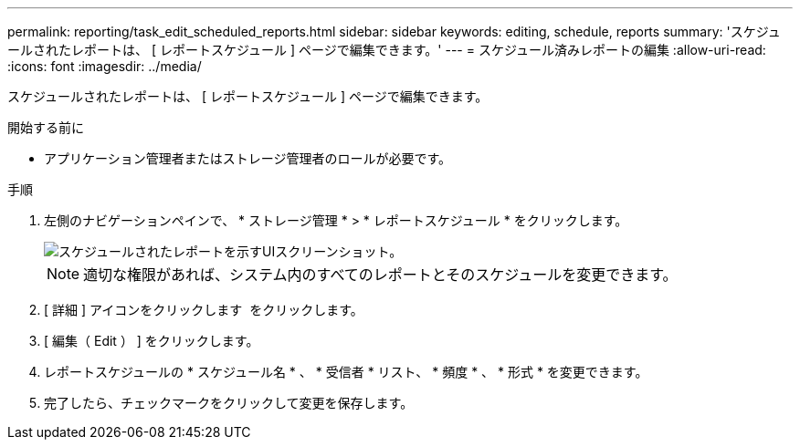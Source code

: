 ---
permalink: reporting/task_edit_scheduled_reports.html 
sidebar: sidebar 
keywords: editing, schedule, reports 
summary: 'スケジュールされたレポートは、 [ レポートスケジュール ] ページで編集できます。' 
---
= スケジュール済みレポートの編集
:allow-uri-read: 
:icons: font
:imagesdir: ../media/


[role="lead"]
スケジュールされたレポートは、 [ レポートスケジュール ] ページで編集できます。

.開始する前に
* アプリケーション管理者またはストレージ管理者のロールが必要です。


.手順
. 左側のナビゲーションペインで、 * ストレージ管理 * > * レポートスケジュール * をクリックします。
+
image::../media/scheduled_reports_2.gif[スケジュールされたレポートを示すUIスクリーンショット。]

+
[NOTE]
====
適切な権限があれば、システム内のすべてのレポートとそのスケジュールを変更できます。

====
. [ 詳細 ] アイコンをクリックします image:../media/more_icon.gif[""] をクリックします。
. [ 編集（ Edit ） ] をクリックします。
. レポートスケジュールの * スケジュール名 * 、 * 受信者 * リスト、 * 頻度 * 、 * 形式 * を変更できます。
. 完了したら、チェックマークをクリックして変更を保存します。

